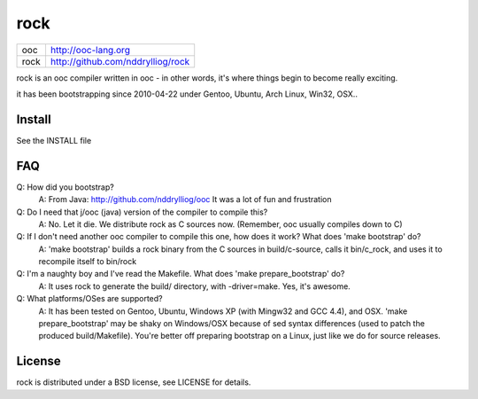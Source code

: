 rock
====

+-----+------------------------------------+
|ooc  | http://ooc-lang.org                |
+-----+------------------------------------+
|rock | http://github.com/nddrylliog/rock  |
+-----+------------------------------------+

rock is an ooc compiler written in ooc - in other words, it's
where things begin to become really exciting.

it has been bootstrapping since 2010-04-22 under Gentoo, Ubuntu,
Arch Linux, Win32, OSX..

Install
-------

See the INSTALL file

FAQ
---

Q: How did you bootstrap?
    A: From Java: http://github.com/nddrylliog/ooc It was a lot of fun and frustration
Q: Do I need that j/ooc (java) version of the compiler to compile this?
    A: No. Let it die. We distribute rock as C sources now. (Remember, ooc
    usually compiles down to C)
Q: If I don't need another ooc compiler to compile this one, how does it work? What does 'make bootstrap' do?
    A: 'make bootstrap' builds a rock binary from the C sources in build/c-source,
    calls it bin/c_rock, and uses it to recompile itself to bin/rock
Q: I'm a naughty boy and I've read the Makefile. What does 'make prepare_bootstrap' do?
    A: It uses rock to generate the build/ directory, with -driver=make. Yes, it's awesome.
Q: What platforms/OSes are supported?
    A: It has been tested on Gentoo, Ubuntu, Windows XP (with Mingw32 and GCC 4.4), and OSX.
    'make prepare_bootstrap' may be shaky on Windows/OSX because of 
    sed syntax differences (used to patch the produced build/Makefile). You're
    better off preparing bootstrap on a Linux, just like we do for source releases.

License
-------

rock is distributed under a BSD license, see LICENSE for details.
